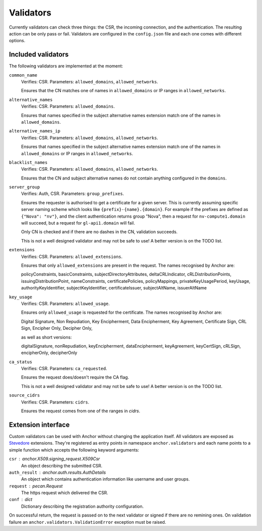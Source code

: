 Validators
==========

Currently validators can check three things: the CSR, the incoming connection,
and the authentication. The resulting action can be only pass or fail.
Validators are configured in the ``config.json`` file and each one comes with
different options.

Included validators
-------------------

The following validators are implemented at the moment:

``common_name``
    Verifies: CSR. Parameters: ``allowed_domains``, ``allowed_networks``.

    Ensures that the CN matches one of names in ``allowed_domains`` or IP
    ranges in ``allowed_networks``.

``alternative_names``
    Verifies: CSR. Parameters: ``allowed_domains``.

    Ensures that names specified in the subject alternative names extension
    match one of the names in ``allowed_domains``.

``alternative_names_ip``
    Verifies: CSR. Parameters: ``allowed_domains``, ``allowed_networks``.

    Ensures that names specified in the subject alternative names extension
    match one of the names in ``allowed_domains`` or IP ranges in
    ``allowed_networks``.

``blacklist_names``
    Verifies: CSR. Parameters: ``allowed_domains``, ``allowed_networks``.

    Ensures that the CN and subject alternative names do not contain anything
    configured in the ``domains``.

``server_group``
    Verifies: Auth, CSR. Parameters: ``group_prefixes``.

    Ensures the requester is authorised to get a certificate for a given
    server. This is currently assuming specific server naming scheme which
    looks like ``{prefix}-{name}.{domain}``. For example if the prefixes are
    defined as ``{"Nova": "nv"}``, and the client authentication returns group
    "Nova", then a request for ``nv-compute1.domain`` will succeed, but a
    request for ``gl-api1.domain`` will fail.

    Only CN is checked and if there are no dashes in the CN, validation
    succeeds.

    This is not a well designed validator and may not be safe to use! A better
    version is on the TODO list.

``extensions``
    Verifies: CSR. Parameters: ``allowed_extensions``.

    Ensures that only ``allowed_extensions`` are present in the request. The
    names recognised by Anchor are:

    policyConstraints, basicConstraints, subjectDirectoryAttributes,
    deltaCRLIndicator, cRLDistributionPoints, issuingDistributionPoint,
    nameConstraints, certificatePolicies, policyMappings,
    privateKeyUsagePeriod, keyUsage, authorityKeyIdentifier,
    subjectKeyIdentifier, certificateIssuer, subjectAltName, issuerAltName

``key_usage``
    Verifies: CSR. Parameters: ``allowed_usage``.

    Ensures only ``allowed_usage`` is requested for the certificate. The names
    recognised by Anchor are:

    Digital Signature, Non Repudiation, Key Encipherment, Data Encipherment,
    Key Agreement, Certificate Sign, CRL Sign, Encipher Only, Decipher Only,

    as well as short versions:

    digitalSignature, nonRepudiation, keyEncipherment, dataEncipherment,
    keyAgreement, keyCertSign, cRLSign, encipherOnly, decipherOnly

``ca_status``
    Verifies: CSR. Parameters: ``ca_requested``.

    Ensures the request does/doesn't require the CA flag.

    This is not a well designed validator and may not be safe to use! A better
    version is on the TODO list.

``source_cidrs``
    Verifies: CSR. Parameters: ``cidrs``.

    Ensures the request comes from one of the ranges in `cidrs`.

Extension interface
-------------------

Custom validators can be used with Anchor without changing the application
itself. All validators are exposed as Stevedore_ extensions. They're registered
as entry points in namespace ``anchor.validators`` and each name points to a
simple function which accepts the following keyword arguments:

``csr`` : anchor.X509.signing_request.X509Csr
    An object describing the submitted CSR.

``auth_result`` : anchor.auth.results.AuthDetails
    An object which contains authentication information like username and user
    groups.

``request`` : pecan.Request
    The https request which delivered the CSR.

``conf`` : dict
    Dictionary describing the registration authority configuration.

On successful return, the request is passed on to the next validator or signed
if there are no remining ones. On validation failure an
``anchor.validators.ValidationError``  exception must be raised.

.. _Stevedore: http://docs.openstack.org/developer/stevedore/index.html
